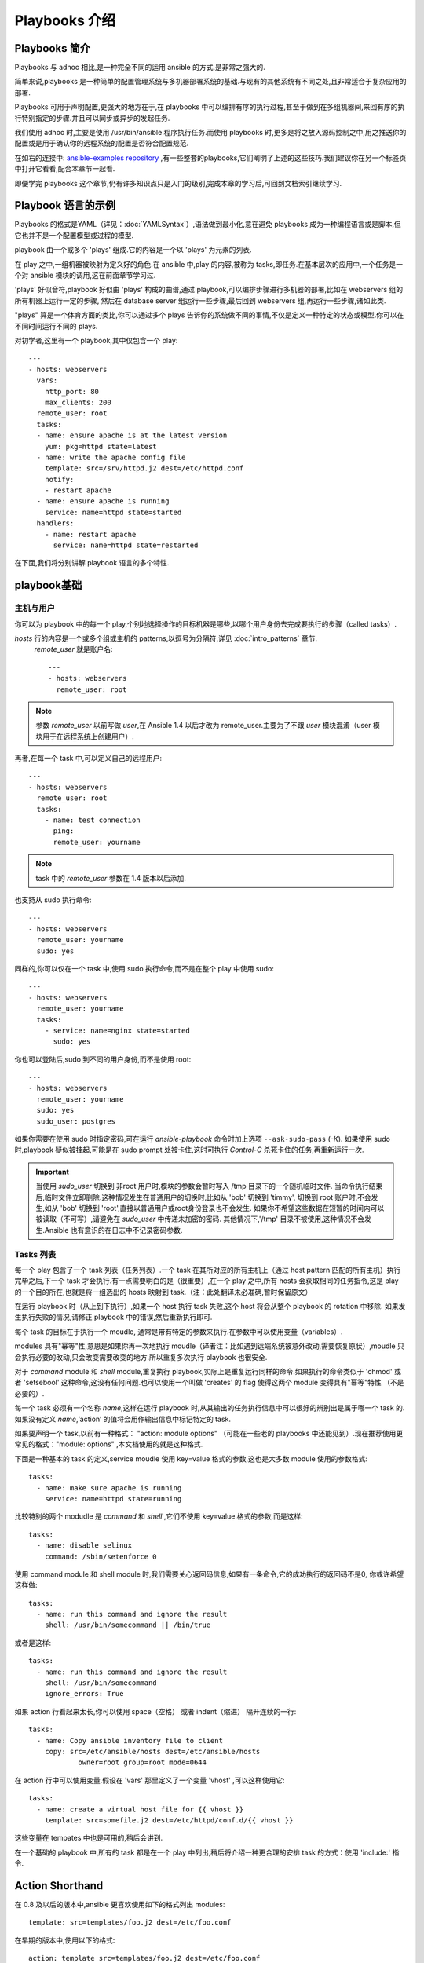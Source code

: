 Playbooks 介绍
==================

.. _about_playbooks:

Playbooks 简介
```````````````

Playbooks 与 adhoc 相比,是一种完全不同的运用 ansible 的方式,是非常之强大的.

简单来说,playbooks 是一种简单的配置管理系统与多机器部署系统的基础.与现有的其他系统有不同之处,且非常适合于复杂应用的部署.

Playbooks 可用于声明配置,更强大的地方在于,在 playbooks 中可以编排有序的执行过程,甚至于做到在多组机器间,来回有序的执行特别指定的步骤.并且可以同步或异步的发起任务.

我们使用 adhoc 时,主要是使用 /usr/bin/ansible 程序执行任务.而使用 playbooks 时,更多是将之放入源码控制之中,用之推送你的配置或是用于确认你的远程系统的配置是否符合配置规范.

在如右的连接中: `ansible-examples repository <https://github.com/ansible/ansible-examples>`_ ,有一些整套的playbooks,它们阐明了上述的这些技巧.我们建议你在另一个标签页中打开它看看,配合本章节一起看.

即便学完 playbooks 这个章节,仍有许多知识点只是入门的级别,完成本章的学习后,可回到文档索引继续学习.



.. _playbook_language_example:

Playbook 语言的示例
`````````````````````````

Playbooks 的格式是YAML（详见：:doc:`YAMLSyntax`）,语法做到最小化,意在避免 playbooks 成为一种编程语言或是脚本,但它也并不是一个配置模型或过程的模型.

playbook 由一个或多个 'plays' 组成.它的内容是一个以 'plays' 为元素的列表.

在 play 之中,一组机器被映射为定义好的角色.在 ansible 中,play 的内容,被称为 tasks,即任务.在基本层次的应用中,一个任务是一个对 ansible 模块的调用,这在前面章节学习过.

'plays' 好似音符,playbook 好似由 'plays' 构成的曲谱,通过 playbook,可以编排步骤进行多机器的部署,比如在 webservers 组的所有机器上运行一定的步骤,
然后在 database server 组运行一些步骤,最后回到 webservers 组,再运行一些步骤,诸如此类.

"plays" 算是一个体育方面的类比,你可以通过多个 plays 告诉你的系统做不同的事情,不仅是定义一种特定的状态或模型.你可以在不同时间运行不同的 plays.

对初学者,这里有一个 playbook,其中仅包含一个 play::

    ---
    - hosts: webservers
      vars:
        http_port: 80
        max_clients: 200
      remote_user: root
      tasks:
      - name: ensure apache is at the latest version
        yum: pkg=httpd state=latest
      - name: write the apache config file
        template: src=/srv/httpd.j2 dest=/etc/httpd.conf
        notify:
        - restart apache
      - name: ensure apache is running
        service: name=httpd state=started
      handlers:
        - name: restart apache
          service: name=httpd state=restarted


在下面,我们将分别讲解 playbook 语言的多个特性.



.. _playbook_basics:

playbook基础
`````````````

.. _playbook_hosts_and_users:

主机与用户
+++++++++++++++

你可以为 playbook 中的每一个 play,个别地选择操作的目标机器是哪些,以哪个用户身份去完成要执行的步骤（called tasks）.

`hosts` 行的内容是一个或多个组或主机的 patterns,以逗号为分隔符,详见 :doc:`intro_patterns` 章节.
 `remote_user` 就是账户名::

    ---
    - hosts: webservers
      remote_user: root

.. note::

	参数 `remote_user` 以前写做 `user`,在 Ansible 1.4 以后才改为 remote_user.主要为了不跟 `user` 模块混淆（user 模块用于在远程系统上创建用户）.
	
再者,在每一个 task 中,可以定义自己的远程用户::

    ---
    - hosts: webservers
      remote_user: root
      tasks:
        - name: test connection
          ping:
          remote_user: yourname

.. note::

	task 中的 `remote_user` 参数在 1.4 版本以后添加.


也支持从 sudo 执行命令::

    ---
    - hosts: webservers
      remote_user: yourname
      sudo: yes

同样的,你可以仅在一个 task 中,使用 sudo 执行命令,而不是在整个 play 中使用 sudo::

    ---
    - hosts: webservers
      remote_user: yourname
      tasks:
        - service: name=nginx state=started
          sudo: yes


你也可以登陆后,sudo 到不同的用户身份,而不是使用 root::

    ---
    - hosts: webservers
      remote_user: yourname
      sudo: yes
      sudo_user: postgres


如果你需要在使用 sudo 时指定密码,可在运行 `ansible-playbook` 命令时加上选项 ``--ask-sudo-pass`` (`-K`).
如果使用 sudo 时,playbook 疑似被挂起,可能是在 sudo prompt 处被卡住,这时可执行 `Control-C` 杀死卡住的任务,再重新运行一次.

.. important::

   当使用 `sudo_user` 切换到 非root 用户时,模块的参数会暂时写入 /tmp 目录下的一个随机临时文件.
   当命令执行结束后,临时文件立即删除.这种情况发生在普通用户的切换时,比如从 'bob' 切换到 'timmy',
   切换到 root 账户时,不会发生,如从 'bob' 切换到 'root',直接以普通用户或root身份登录也不会发生.
   如果你不希望这些数据在短暂的时间内可以被读取（不可写）,请避免在 `sudo_user` 中传递未加密的密码.
   其他情况下,'/tmp' 目录不被使用,这种情况不会发生.Ansible 也有意识的在日志中不记录密码参数.



.. _tasks_list:

Tasks 列表
++++++++++

每一个 play 包含了一个 task 列表（任务列表）.一个 task 在其所对应的所有主机上（通过 host pattern 匹配的所有主机）执行完毕之后,下一个 task 才会执行.有一点需要明白的是（很重要）,在一个 play 之中,所有 hosts 会获取相同的任务指令,这是 play 的一个目的所在,也就是将一组选出的 hosts 映射到 task.（注：此处翻译未必准确,暂时保留原文）

在运行 playbook 时（从上到下执行）,如果一个 host 执行 task 失败,这个 host 将会从整个 playbook 的 rotation 中移除.
如果发生执行失败的情况,请修正 playbook 中的错误,然后重新执行即可.

每个 task 的目标在于执行一个 moudle, 通常是带有特定的参数来执行.在参数中可以使用变量（variables）.

modules 具有"幂等"性,意思是如果你再一次地执行 moudle（译者注：比如遇到远端系统被意外改动,需要恢复原状）,moudle 
只会执行必要的改动,只会改变需要改变的地方.所以重复多次执行 playbook 也很安全.

对于 `command` module 和 `shell` module,重复执行 playbook,实际上是重复运行同样的命令.如果执行的命令类似于 'chmod' 或者 'setsebool' 这种命令,这没有任何问题.也可以使用一个叫做 'creates' 的 flag 使得这两个 module 变得具有"幂等"特性
（不是必要的）.

每一个 task 必须有一个名称 `name`,这样在运行 playbook 时,从其输出的任务执行信息中可以很好的辨别出是属于哪一个 task 的.
如果没有定义 `name`,‘action’ 的值将会用作输出信息中标记特定的 task.

如果要声明一个 task,以前有一种格式： "action: module options" （可能在一些老的 playbooks 中还能见到）.现在推荐使用更常见的格式："module: options" ,本文档使用的就是这种格式.

下面是一种基本的 task 的定义,service moudle 使用 key=value 格式的参数,这也是大多数 module 使用的参数格式::

   tasks:
     - name: make sure apache is running
       service: name=httpd state=running

比较特别的两个 modudle 是  `command` 和 `shell` ,它们不使用 key=value 格式的参数,而是这样::

   tasks:
     - name: disable selinux
       command: /sbin/setenforce 0

使用 command module 和 shell module 时,我们需要关心返回码信息,如果有一条命令,它的成功执行的返回码不是0,
你或许希望这样做::

   tasks:
     - name: run this command and ignore the result
       shell: /usr/bin/somecommand || /bin/true

或者是这样::

   tasks:
     - name: run this command and ignore the result
       shell: /usr/bin/somecommand
       ignore_errors: True

如果 action 行看起来太长,你可以使用 space（空格） 或者 indent（缩进） 隔开连续的一行::

    tasks:
      - name: Copy ansible inventory file to client
        copy: src=/etc/ansible/hosts dest=/etc/ansible/hosts
                owner=root group=root mode=0644

在 action 行中可以使用变量.假设在 'vars' 那里定义了一个变量 'vhost' ,可以这样使用它::

   tasks:
     - name: create a virtual host file for {{ vhost }}
       template: src=somefile.j2 dest=/etc/httpd/conf.d/{{ vhost }}

这些变量在 tempates 中也是可用的,稍后会讲到.

在一个基础的 playbook 中,所有的 task 都是在一个 play 中列出,稍后将介绍一种更合理的安排 task 的方式：使用 'include:' 
指令.



.. _action_shorthand:

Action Shorthand
````````````````

.. versionadded:: 0.8

在 0.8 及以后的版本中,ansible 更喜欢使用如下的格式列出 modules::

    template: src=templates/foo.j2 dest=/etc/foo.conf

在早期的版本中,使用以下的格式::

    action: template src=templates/foo.j2 dest=/etc/foo.conf

早期的格式在新版本中仍然可用,并且没有计划将这种旧的格式弃用.



.. _handlers:

Handlers: 在发生改变时执行的操作
``````````````````````````````````````

上面我们曾提到过,module 具有"幂等"性,所以当远端系统被人改动时,可以重放 playbooks 达到恢复的目的.
playbooks 本身可以识别这种改动,并且有一个基本的 event system（事件系统）,可以响应这种改动.

（当发生改动时）'notify' actions 会在 playbook 的每一个 task 结束时被触发,而且即使有多个不同的 task 通知改动的发生,
'notify' actions 只会被触发一次.

举例来说,比如多个 resources 指出因为一个配置文件被改动,所以 apache 需要重新启动,但是重新启动的操作只会被执行一次.

这里有一个例子,当一个文件的内容被改动时,重启两个 services::

   - name: template configuration file
     template: src=template.j2 dest=/etc/foo.conf
     notify:
        - restart memcached
        - restart apache

'notify' 下列出的即是 handlers.

Handlers 也是一些 task 的列表,通过名字来引用,它们和一般的 task 并没有什么区别.Handlers 是由通知者进行 notify,
如果没有被 notify,handlers 不会执行.不管有多少个通知者进行了 notify,等到 play 中的所有 task 执行完成之后,handlers  也只会被执行一次.

这里是一个 handlers 的示例::

    handlers:
        - name: restart memcached
          service:  name=memcached state=restarted
        - name: restart apache
          service: name=apache state=restarted

Handlers 最佳的应用场景是用来重启服务,或者触发系统重启操作.除此以外很少用到了.
  
.. note::
   handlers 会按照声明的顺序执行

Roles 将在下一章节讲述.值得指出的是,handlers 会在 'pre_tasks', 'roles', 'tasks', 和 'post_tasks' 之间自动执行.
如果你想立即执行所有的 handler 命令,在1.2及以后的版本,你可以这样做::

    tasks:
       - shell: some tasks go here
       - meta: flush_handlers
       - shell: some other tasks

在以上的例子中,任何在排队等候的 handlers 会在执行到 'meta' 部分时,优先执行.这个技巧在有些时候也能派上用场.



.. _executing_a_playbook:

执行一个 playbook
````````````````````

既然现在你已经学习了 playbook 的语法,那要如何运行一个 playbook 呢？这很简单,这里的示例是并行的运行 playbook,并行的级别
是10（译者注：是10个并发的进程？）::

    ansible-playbook playbook.yml -f 10

	
	
.. _ansible-pull:

Ansible-Pull（拉取配置而非推送配置）
`````````````````````````````````````

我们可不可以将 ansible 的体系架构颠倒过来,让托管节点从一个 central location 做 check in 获取配置信息,而不是
推送配置信息到所有的托管节点？是可以的.

Ansible-pull 是一个小脚本,它从 git 上 checkout 一个关于配置指令的 repo,然后以这个配置指令来运行 ansible-playbook.

假设你对你的 checkout location 做负载均衡,ansible-pull 基本上可以无限的提升规模.

可执行 ``ansible-pull --help`` 获取详细的帮助信息.

也有一个叫做 clever playbook 的东西:  `clever playbook <https://github.com/ansible/ansible-examples/blob/master/language_features/ansible_pull.yml>`_ .
这个可以通过 crontab 来配置 ansible-pull（from push mode）.



.. _tips_and_tricks:

提示与技巧
```````````````

在 playbook 执行输出信息的底部,可以找到关于托管节点的信息.也可看到一般的失败信息,和严重的 "unreachable" 信息.
这两个是分开计数的.

如果你想看到执行成功的 modules 的输出信息,使用 ``--verbose`` flag（否则只有执行失败的才会有输出信息）.这在 0.5 及以后的版本中可用.

如果安装了 cowsay 软件包,ansible playbook 的输出已经进行了广泛的升级.可以尝试一下！

在执行一个 playbook 之前,想看看这个 playbook 的执行会影响到哪些 hosts,你可以这样做::

    ansible-playbook playbook.yml --list-hosts
   
.. seealso::

   :doc:`YAMLSyntax`
       Learn about YAML syntax
   :doc:`playbooks_best_practices`
       Various tips about managing playbooks in the real world
   :doc:`index`
       Hop back to the documentation index for a lot of special topics about playbooks
   :doc:`modules`
       Learn about available modules
   :doc:`developing_modules`
       Learn how to extend Ansible by writing your own modules
   :doc:`intro_patterns`
       Learn about how to select hosts
   `Github examples directory <https://github.com/ansible/ansible-examples>`_
       Complete end-to-end playbook examples
   `Mailing List <http://groups.google.com/group/ansible-project>`_
       Questions? Help? Ideas?  Stop by the list on Google Groups



